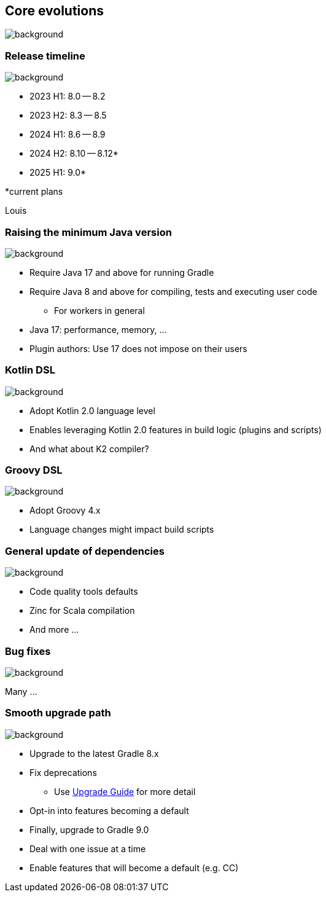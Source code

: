 [background-color="#02303a"]
== Core evolutions
image::gradle/bg-1.png[background, size=cover]

=== Release timeline
image::gradle/bg-1.png[background, size=cover]

* 2023 H1: 8.0 -- 8.2
* 2023 H2: 8.3 -- 8.5
* 2024 H1: 8.6 -- 8.9
* 2024 H2: 8.10 -- 8.12*
* 2025 H1: 9.0*

[.small.right.top-margin]
*current plans

[.notes]
****
Louis
****

=== Raising the minimum Java version
image::gradle/bg-1.png[background, size=cover]

[%step]
* Require Java 17 and above for running Gradle
* Require Java 8 and above for compiling, tests and executing user code
** For workers in general

[.notes]
****
* Java 17: performance, memory, ...
* Plugin authors: Use 17 does not impose on their users
****

=== Kotlin DSL
image::gradle/bg-1.png[background, size=cover]

[%step]
* Adopt Kotlin 2.0 language level
* Enables leveraging Kotlin 2.0 features in build logic (plugins and scripts)
* And what about K2 compiler?

=== Groovy DSL
image::gradle/bg-1.png[background, size=cover]

[%step]
* Adopt Groovy 4.x
* Language changes might impact build scripts

=== General update of dependencies
image::gradle/bg-1.png[background, size=cover]

* Code quality tools defaults
* Zinc for Scala compilation
* And more ...

=== Bug fixes
image::gradle/bg-1.png[background, size=cover]

Many ...

=== Smooth upgrade path
image::gradle/bg-1.png[background, size=cover]

* Upgrade to the latest Gradle 8.x
* Fix deprecations
** Use link:https://docs.gradle.org/current/userguide/upgrading_version_8.html[Upgrade Guide] for more detail
* Opt-in into features becoming a default
* Finally, upgrade to Gradle 9.0

[.notes]
****
* Deal with one issue at a time
* Enable features that will become a default (e.g. CC)
****